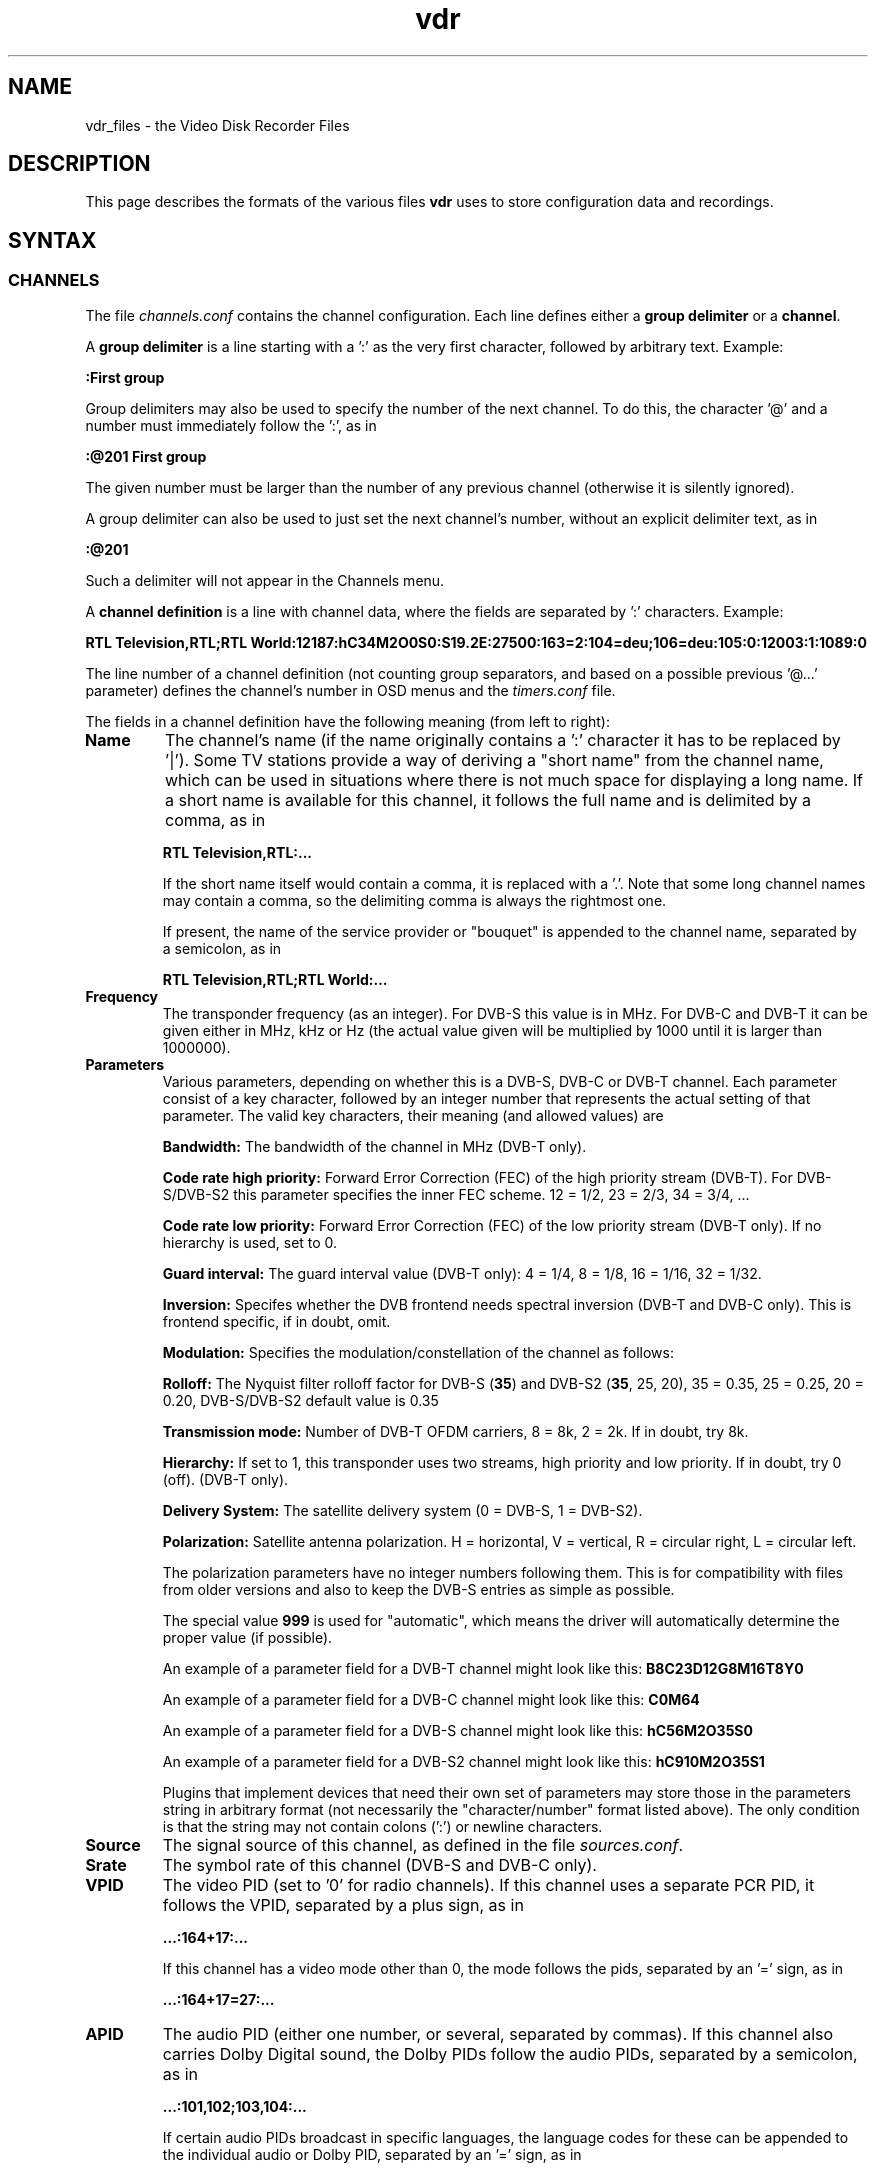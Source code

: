 '\" t
.\" ** The above line should force tbl to be a preprocessor **
.\" Man page for vdr file formats
.\"
.\" Copyright (C) 2008 Klaus Schmidinger
.\"
.\" You may distribute under the terms of the GNU General Public
.\" License as specified in the file COPYING that comes with the
.\" vdr distribution.
.\"
.\" $Id: vdr.5 2.19 2010/05/16 12:15:48 kls Exp $
.\"
.TH vdr 5 "10 Feb 2008" "1.6" "Video Disk Recorder Files"
.SH NAME
vdr_files \- the Video Disk Recorder Files
.SH DESCRIPTION
This page describes the formats of the various files \fBvdr\fR uses to
store configuration data and recordings.
.SH SYNTAX
.SS CHANNELS
The file \fIchannels.conf\fR contains the channel configuration.
Each line defines either a \fBgroup delimiter\fR or a \fBchannel\fR.

A \fBgroup delimiter\fR is a line starting with a ':' as the very first
character, followed by arbitrary text. Example:

\fB:First group\fR

Group delimiters may also be used to specify the number of the next channel.
To do this, the character '@' and a number must immediately follow the ':',
as in

\fB:@201 First group\fR

The given number must be larger than the number of any previous channel
(otherwise it is silently ignored).

A group delimiter can also be used to just set the next channel's number,
without an explicit delimiter text, as in

\fB:@201\fR

Such a delimiter will not appear in the Channels menu.

A \fBchannel definition\fR is a line with channel data, where the fields
are separated by ':' characters. Example:

\fBRTL Television,RTL;RTL World:12187:hC34M2O0S0:S19.2E:27500:163=2:104=deu;106=deu:105:0:12003:1:1089:0\fR

The line number of a channel definition (not counting group separators,
and based on a possible previous '@...' parameter)
defines the channel's number in OSD menus and the \fItimers.conf\fR file.

The fields in a channel definition have the following meaning (from left
to right):
.TP
.B Name
The channel's name (if the name originally contains a ':' character
it has to be replaced by '|').
Some TV stations provide a way of deriving a "short name" from the
channel name, which can be used in situations where there is not
much space for displaying a long name. If a short name is available
for this channel, it follows the full name and is delimited by a comma,
as in

\fBRTL Television,RTL:...\fR

If the short name itself would contain a comma, it is replaced with a '.'.
Note that some long channel names may contain a comma, so the delimiting comma
is always the rightmost one.

If present, the name of the service provider or "bouquet" is appended
to the channel name, separated by a semicolon, as in

\fBRTL Television,RTL;RTL World:...\fR
.TP
.B Frequency
The transponder frequency (as an integer). For DVB-S this value is in MHz. For DVB-C
and DVB-T it can be given either in MHz, kHz or Hz (the actual value given will be
multiplied by 1000 until it is larger than 1000000).
.TP
.B Parameters
Various parameters, depending on whether this is a DVB-S, DVB-C or DVB-T channel.
Each parameter consist of a key character, followed by an integer number that
represents the actual setting of that parameter. The valid key characters, their
meaning (and allowed values) are
.TS
tab (@);
l l.
\fBB\fR@Bandwidth (6, 7, 8)
\fBC\fR@Code rate high priority (0, 12, 23, 34, 35, 45, 56, 67, 78, 89, 910)
\fBD\fR@coDe rate low priority (0, 12, 23, 34, 35, 45, 56, 67, 78, 89, 910)
\fBG\fR@Guard interval (4, 8, 16, 32)
\fBH\fR@Horizontal polarization
\fBI\fR@Inversion (0, 1)
\fBL\fR@Left circular polarization
\fBM\fR@Modulation (2, 5, 6, 10, 11, 16, 32, 64, 128, 256, 998)
\fBO\fR@rollOff (0, 20, 25, 35)
\fBR\fR@Right circular polarization
\fBS\fR@delivery System (0, 1)
\fBT\fR@Transmission mode (2, 8)
\fBV\fR@Vertical polarization
\fBY\fR@hierarchY (0, 1, 2, 4)
.TE

\fBBandwidth:\fR The bandwidth of the channel in MHz (DVB-T only).

\fBCode rate high priority:\fR Forward Error Correction (FEC) of the high priority stream (DVB-T).
For DVB-S/DVB-S2 this parameter specifies the inner FEC scheme.
12 = 1/2, 23 = 2/3, 34 = 3/4, ...

\fBCode rate low priority:\fR Forward Error Correction (FEC) of the low priority stream (DVB-T only).
If no hierarchy is used, set to 0.

\fBGuard interval:\fR The guard interval value (DVB-T only): 4 = 1/4, 8 = 1/8, 16 = 1/16, 32 = 1/32.

\fBInversion:\fR Specifes whether the DVB frontend needs spectral inversion (DVB-T and DVB-C only). This is frontend specific, if in doubt, omit.

\fBModulation:\fR Specifies the modulation/constellation of the channel as follows:
.TS
tab (@);
l l.
\fB2\fR@QPSK (DVB-S, DVB-S2, DVB-T)
\fB5\fR@8PSK (DVB-S2)
\fB6\fR@16APSK (DVB-S2)
\fB10\fR@VSB8 (ATSC aerial)
\fB11\fR@VSB16 (ATSC aerial)
\fB16\fR@QAM16 (DVB-T)
\fB64\fR@QAM64 (DVB-C, DVB-T)
\fB128\fR@QAM128 (DVB-C)
\fB256\fR@QAM256 (DVB-C)
.TE

\fBRolloff:\fR The Nyquist filter rolloff factor for DVB-S (\fB35\fR) and DVB-S2 (\fB35\fR, 25, 20),
35 = 0.35, 25 = 0.25, 20 = 0.20, DVB-S/DVB-S2 default value is 0.35

\fBTransmission mode:\fR Number of DVB-T OFDM carriers, 8 = 8k, 2 = 2k. If in doubt, try 8k.

\fBHierarchy:\fR If set to 1, this transponder uses two streams, high priority and low priority.
If in doubt, try 0 (off). (DVB-T only).

\fBDelivery System:\fR The satellite delivery system (0 = DVB-S, 1 = DVB-S2).

\fBPolarization:\fR Satellite antenna polarization.
H = horizontal, V = vertical, R = circular right, L = circular left.

The polarization parameters have no integer numbers following them. This is for
compatibility with files from older versions and also to keep the DVB-S entries
as simple as possible.

The special value \fB999\fR is used for "automatic", which means the driver
will automatically determine the proper value (if possible).

An example of a parameter field for a DVB-T channel might look like this:
\fBB8C23D12G8M16T8Y0\fR

An example of a parameter field for a DVB-C channel might look like this:
\fBC0M64\fR

An example of a parameter field for a DVB-S channel might look like this:
\fBhC56M2O35S0\fR

An example of a parameter field for a DVB-S2 channel might look like this:
\fBhC910M2O35S1\fR

Plugins that implement devices that need their own set of parameters may
store those in the parameters string in arbitrary format (not necessarily
the "character/number" format listed above). The only condition is that
the string may not contain colons (':') or newline characters.
.TP
.B Source
The signal source of this channel, as defined in the file \fIsources.conf\fR.
.TP
.B Srate
The symbol rate of this channel (DVB-S and DVB-C only).
.TP
.B VPID
The video PID (set to '0' for radio channels).
If this channel uses a separate PCR PID, it follows the VPID, separated by a
plus sign, as in

.B ...:164+17:...

If this channel has a video mode other than 0, the mode
follows the pids, separated by an '=' sign, as in

.B ...:164+17=27:...
.TP
.B APID
The audio PID (either one number, or several, separated by commas).
If this channel also carries Dolby Digital sound, the Dolby PIDs follow
the audio PIDs, separated by a semicolon, as in

.B ...:101,102;103,104:...

If certain audio PIDs broadcast in specific languages, the language
codes for these can be appended to the individual audio or Dolby PID, separated
by an '=' sign, as in

.B ...:101=deu,102=eng;103=deu,104=eng:...

Some channels broadcast two different languages in the two stereo channels, which
can be indicated by adding a second language code, delimited by a '+' sign, as in

.B ...:101=deu,102=eng+spa;103=deu,104=eng:...

The audio type is appended with a separating '@' character, as in

.B ...:101=deu@4,102=eng+spa@4,105=@4:...

Note that if there is no language code, there still is the separating '='
if there is an audio type.

.TP
.B TPID
The teletext PID.
.TP
.B Conditional access
A hexadecimal integer defining how this channel can be accessed:
.TS
tab (@);
l l.
\fB0000\fR@Free To Air
\fB0001...000F\fR@explicitly requires the device with the given number
\fB0010...00FF\fR@reserved for user defined assignments
\fB0100...FFFF\fR@specific decryption methods as broadcast in the data stream\fR
.TE
Values in the range 0001...00FF will not be overwritten, all other values
will be automatically replaced by the actual CA system identifiers received
from the data stream. If there is more than one CA system id broadcast, they
will be separated by commas, as in

.B ...:1702,1722,1801:...

The values are in hex because that's the way they are defined in the "ETR 162"
document. Leading zeros may be omitted.
.TP
.B SID
The Service ID of this channel.
.TP
.B NID
The Network ID of this channel.
.TP
.B TID
The Transport stream ID of this channel.
.TP
.B RID
The Radio ID of this channel (typically 0, may be used to distinguish channels where
NID, TID and SID are all equal).
.PP
A particular channel can be uniquely identified by its \fBchannel\ ID\fR,
which is a string that looks like this:

\fBS19.2E\-1\-1089\-12003\-0\fR

The components of this string are the \fBSource\fR (S19.2E), \fBNID\fR
(1), \fBTID\fR (1089), \fBSID\fR (12003) and \fBRID\fR (0) as defined above.
The last part can be omitted if it is \fB0\fR,
so the above example could also be written as S19.2E\-1\-1089\-12003).
.br
The \fBchannel\ ID\fR is used in the \fItimers.conf\fR and \fIepg.data\fR
files to properly identify the channels.

If a channel has both \fBNID\fR and \fBTID\fR set to 0, the \fBchannel\ ID\fR
will use the \fBFrequency\fR instead of the \fBTID\fR. For satellite channels
an additional offset of 100000, 200000, 300000 or 400000 is added to that
number, depending on the \fBPolarization\fR (\fBH\fR, \fBV\fR, \fBL\fR or \fBR\fR,
respectively). This is necessary because on some satellites the same frequency is
used for two different transponders, with opposite polarization.
.SS TIMERS
The file \fItimers.conf\fR contains the timer setup.
Each line contains one timer definition, with individual fields
separated by ':' characters. Example:

\fB1:10:\-T\-\-\-\-\-:2058:2150:50:5:Quarks & Co:\fR

The fields in a timer definition have the following meaning (from left
to right):
.TP
.B Flags
The individual bits in this field have the following meaning:
.TS
tab (@);
l l.
\fB1\fR@the timer is active (and will record if it hits)
\fB2\fR@this is an instant recording timer
\fB4\fR@this timer uses VPS
\fB8\fR@this timer is currently recording (may only be up-to-date with SVDRP)
.TE

All other bits are reserved for future use.
.TP
.B Channel
The channel to record from. This is either the channel number as shown in the
on-screen menus, or a complete channel ID. When reading \fItimers.conf\fR
any channel numbers will be mapped to the respective channel ids and when
the file is written again, there will only be channel ids. Channel numbers
are accepted as input in order to allow easier creation of timers when
manually editing \fItimers.conf\fR. Also, when timers are listed via SVDRP
commands, the channels are given as numbers.
.TP
.B Day
The day when this timer shall record.

If this is a `single-shot' timer, this is the date on which this
timer shall record, given in ISO notation (\fBYYYY-MM-DD\fR), as in:

.B 2005-03-19

For compatibility with earlier versions of VDR this may also be just the day of month
on which this timer shall record (must be in the range \fB1...31\fR).

In case of a `repeating' timer this is a string consisting of exactly seven
characters, where each character position corresponds to one day of the week
(with Monday being the first day). The character '\-' at a certain position
means that the timer shall not record on that day. Any other character will
cause the timer to record on that day. Example:

.B MTWTF\-\-

will define a timer that records on Monday through Friday and does not record
on weekends.
Note that only letters may be used here, no digits.
For compatibility with timers created with earlier versions of VDR,
the same result could be achieved with \fBABCDE\-\-\fR (which was
used to allow setting the days with language specific characters).
Since version 1.5.3 VDR can use UTF-8 characters to present data to
the user, but the weekday encoding in the \fItimers.conf\fR file
always uses single byte characters.

The day definition of a `repeating' timer may be followed by the date when that
timer shall hit for the first time. The format for this is \fB@YYYY\-MM\-DD\fR,
so a complete definition could look like this:

\fBMTWTF\-\-@2002\-02\-18\fR

which would implement a timer that records Monday through Friday, and will hit
for the first time on or after February 18, 2002.
This \fBfirst day\fR feature can be used to disable a repeating timer for a couple
of days, or for instance to define a new Mon...Fri timer on Wednesday, which
actually starts "Monday next week". The \fBfirst day\fR date given need not be
that of a day when the timer would actually hit.
.TP
.B Start
A four digit integer defining when this timer shall \fBstart\fR recording.
The format is \fBhhmm\fR, so \fB1430\fR would mean "half past two" in the
afternoon.
.TP
.B Stop
A four digit integer defining when this timer shall \fBstop\fR recording.
The format is the same as for the \fBstart\fR time.
.TP
.B Priority
An integer in the range \fB0...99\fR, defining the \fBpriority\fR
of this timer and of recordings created by this timer.
\fB0\fR represents the lowest value, \fB99\fR the highest.
The priority is used to decide which timer shall be
started in case there are two or more timers with the exact same
\fBstart\fR time. The first timer in the list with the highest priority
will be used.

This value is also stored with the recording and is
later used to decide which recording to remove from disk in order
to free space for a new recording. If the disk runs full and a new
recording needs more space, an existing recording with the lowest
priority (and which has exceeded its guaranteed \fBlifetime\fR) will be
removed.

If all available DVB cards are currently occupied, a
timer with a higher priority will interrupt the timer with the
lowest priority in order to start recording.
.TP
.B Lifetime
The \fBguaranteed lifetime\fR (in days) of a recording created by this timer.
\fB0\fR means that this recording may be automatically deleted at any time
by a new recording with higher priority. \fB99\fR means that this recording
will never be automatically deleted. Any number in the range \fB1...98\fR
means that this recording may not be automatically deleted in favour of a
new recording, until the given number of days since the \fBstart\fR time of
the recording has passed by.
.TP
.B File
The \fBfile name\fR this timer will give to a recording.
If the name contains any ':' characters, these have to be replaced by '|'.
If the name shall contain subdirectories, these have to be delimited by '~'
(since the '/' character may be part of a regular programme name).

The special keywords \fBTITLE\fR and \fBEPISODE\fR, if present, will be replaced
by the title and episode information from the EPG data at the time of
recording (if that data is available). If at the time of recording either
of these cannot be determined, \fBTITLE\fR will default to the channel name, and
\fBEPISODE\fR will default to a blank.
.TP
.B Auxiliary data
An arbitrary string that can be used by external applications to store any
kind of data related to this timer. The string must not contain any newline
characters. If this field is not empty, its contents will be written into the
\fIinfo\fR file of the recording with the '@' tag.
.SS SOURCES
The file \fIsources.conf\fR defines the codes to be used in the \fBSource\fR field
of channels in \fIchannels.conf\fR and assigns descriptive texts to them.
Example:

\fBS19.2E  Astra 1\fR

Anything after (and including) a '#' character is comment.

The first character of the \fBcode\fR must be one of
.TS
tab (@);
l l.
\fBA\fR@ATSC
\fBC\fR@Cable
\fBS\fR@Satellite
\fBT\fR@Terrestrial
.TE

and is followed by further data pertaining to that particular source. In case of
\fBS\fRatellite this is the orbital position in degrees, followed by \fBE\fR for
east or \fBW\fR for west.
Plugins may define additional sources, using other characters in the range 'A'...'Z'.
.SS DISEQC
The file \fIdiseqc.conf\fR defines the \fBDiSEqC\fR control sequences to be sent
to the DVB-S card in order to access a given satellite position and/or band.
Example:

\fBS19.2E  11700 V  9750  t v W15 [E0 10 38 F0] W15 A W15 t\fR

Anything after (and including) a '#' character is comment.

The first word in a parameter line must be one of the codes defined in the
file \fIsources.conf\fR and tells which satellite this line applies to.

Following is the "switch frequency" of the LNB (slof), which is the transponder
frequency up to which this entry shall be used; the first entry with an slof greater
than the actual transponder frequency will be used. Typically there is only one slof
per LNB, but the syntax allows any number of frequency ranges to be defined.
Note that there should be a last entry with the value \fB99999\fR for each satellite,
which covers the upper frequency range.

The third parameter defines the polarization to which this entry applies. It can
be either \fBH\fR for horizontal or \fBV\fR for vertical.

The fourth parameter specifies the "local oscillator frequency" (lof) of the LNB
to use for the given frequency range. This number will be subtracted from the
actual transponder frequency when tuning to the channel.

The rest of the line holds the actual sequence of DiSEqC actions to be taken.
The code letters used here are
.TS
tab (@);
l l.
\fBt\fR@22kHz tone off
\fBT\fR@22kHz tone on
\fBv\fR@voltage low (13V)
\fBV\fR@voltage high (18V)
\fBA\fR@mini A
\fBB\fR@mini B
\fBWnn\fR@wait nn milliseconds (nn may be any positive integer number)
\fB[xx ...]\fR@hex code sequence (max. 6)
.TE
There can be any number of actions in a line, including none at all - in which case
the entry would be used only to set the LOF to use for the given frequency range
and polarization.

By default it is assumed that every DVB-S device can receive every satellite.
If this is not the case in a particular setup, lines of the form

\fB1 2 4:\fR

may be inserted in the \fIdiseqc.conf\fR file, defining the devices that are able
to receive the satellites following thereafter. In this case, only the devices
1, 2 and 4 would be able to receive any satellites following this line and up
to the next such line, or the end of the file. Devices may be listed more than
once.
.SS REMOTE CONTROL KEYS
The file \fIremote.conf\fR contains the key assignments for all remote control
units. Each line consists of one key assignment in the following format:

\fBname.key  code\fR

where \fBname\fR is the name of the remote control (for instance KBD for the
PC keyboard, RCU for the home-built "Remote Control Unit", or LIRC for the
"Linux Infrared Remote Control"), \fBkey\fR is the name of the key that is
defined (like Up, Down, Menu etc.), and \fBcode\fR is a character string that
this remote control delivers when the given key is pressed.
.SS KEY MACROS
The file \fIkeymacros.conf\fR contains user defined macros that will be executed
whenever the given key is pressed. The format is

\fBmacrokey  [@plugin] key1 key2 key3...\fR

where \fBmacrokey\fR is the key that shall initiate execution of this macro
and can be one of \fIUp\fR, \fIDown\fR, \fIOk\fR, \fIBack\fR, \fILeft\fR,
\fIRight\fR, \fIRed\fR, \fIGreen\fR, \fIYellow\fR, \fIBlue\fR, \fI0\fR...\fI9\fR
or \fIUser1\fR...\fIUser9\fR. The rest of the line consists of a set of
keys, which will be executed just as if they had been pressed in the given
sequence. The optional \fB@plugin\fR can be used to automatically select
the given plugin.
\fBplugin\fR is the name of the plugin, exactly as given in the \-P
option when starting VDR. There can be only one \fB@plugin\fR per key macro.
For instance

\fBUser1 @abc Down Down Ok\fR

would call the main menu function of the "abc" plugin and execute two "Down"
key presses, followed by "Ok".
.br
Note that the color keys will only execute their macro function
in "normal viewing" mode (i.e. when no other menu or player is active). The
\fIUser1\fR...\fIUser9\fR keys will always execute their macro function.
There may be up to 15 keys in such a key sequence.
.SS FOLDERS
The file \fIfolders.conf\fR contains the definitions of folders that can be used
in the "Edit timer" menu. Each line contains one folder definition. Leading whitespace
and everything after and including a '#' is ignored. A line ending with '{'
defines a sub folder (i.e. a folder that contains other folders), and a line
consisting of only '}' ends the definition of a sub folder.

Example:

Daily {
.br
  News
.br
  Soaps
.br
  }
.br
Archive {
.br
  Movies
.br
  Sports
.br
  Sci-Fi {
.br
    Star Trek
.br
    U.F.O.
.br
    }
.br
  }
.br
Comedy
.br
Science

Note that these folder definitions are only used to set the file name under which
a timer will store its recording. Changing these definitions in any way has no
effect on existing timers or recordings.
.SS COMMANDS
The file \fIcommands.conf\fR contains the definitions of commands that can
be executed from the \fBvdr\fR main menu's "Commands" option.
Each line contains one command definition in the following format:

\fBtitle : command\fR

where \fBtitle\fR is the string that will be displayed in the "Commands" menu,
and \fBcommand\fR is the actual command string that will be executed when this
option is selected. The delimiting ':' may be surrounded by any number of
white space characters. If \fBtitle\fR ends with the character '?', there will
be a confirmation prompt before actually executing the command. This can be
used for commands that might have serious results (like deleting files etc)
to make sure they are not executed inadvertently.

Everything following (and including) a '#' character is considered to be comment.

You can have nested layers of command menus by surrounding a sequence of
commands with '{'...'}' and giving it a title, as in

My Commands {
.br
  First list {
    Do something: some command
    Do something else: another command
    }
  Second list {
    Even more: yet another command
    So much more: and yet another one
    }
.br
  }

Command lists can be nested to any depth.

By default the menu entries in the "Commands" menu will be numbered '1'...'9'
to make them selectable by pressing the corresponding number key. If you want
to use your own numbering scheme (maybe to skip certain numbers), just precede
the \fBtitle\fRs with the numbers of your choice. \fBvdr\fR will suppress its
automatic numbering if the first entry in \fIcommands.conf\fR starts with a
digit in the range '1'...'9', followed by a blank.

In order to avoid error messages to the console, every command should have
\fIstderr\fR redirected to \fIstdout\fR. Everything the command prints to
\fIstdout\fR will be displayed in a result window, with \fBtitle\fR as its title.

Examples:

Check for new mail?: /usr/local/bin/checkmail 2>&1
.br
CPU status: /usr/local/bin/cpustatus 2>&1
.br
Disk space: df \-h | grep '/video' | awk '{ print 100 \- $5 "% free"; }'
.br
Calendar: date;echo;cal

Note that the commands 'checkmail' and 'cpustatus' are only \fBexamples\fR!
Don't send emails to the author asking where to find these ;\-)
.br
The '?' at the end of the "Check for new mail?" entry will prompt the user
whether this command shall really be executed.
.SS RECORDING COMMANDS
The file \fIreccmds.conf\fR can be used to define commands that can be applied
to the currently highlighted recording in the "Recordings" menu. The syntax is
exactly the same as described for the file \fIcommands.conf\fR. When executing
a command, the directory name of the recording will be appended to the command
string, separated by a blank and enclosed in single quotes.
.SS SVDRP HOSTS
The file \fIsvdrphosts.conf\fR contains the IP numbers of all hosts that are
allowed to access the SVDRP port.
Each line contains one IP number in the format

\fBIP-Address[/Netmask]\fR

where \fBIP-Address\fR is the address of a host or a network in the usual dot
separated notation (as in 192.168.100.1). If the optional \fBNetmask\fR is given
only the given number of bits of \fBIP-Address\fR are taken into account. This
allows you to grant SVDRP access to all hosts of an entire network. \fBNetmask\fR
can be any integer from 1 to 32. The special value of 0 is only accepted if
the \fBIP-Address\fR is 0.0.0.0, because this will give access to any host
(\fBUSE THIS WITH CARE!\fR).

Everything following (and including) a '#' character is considered to be comment.

Examples:

127.0.0.1        # always accept localhost
.br
192.168.100.0/24 # any host on the local net
.br
204.152.189.113  # a specific host
.br
0.0.0.0/0        # any host on any net (\fBUSE WITH CARE!\fR)
.SS SETUP
The file \fIsetup.conf\fR contains the basic configuration options for \fBvdr\fR.
Each line contains one option in the format "Name = Value".
See the MANUAL file for a description of the available options.
.SS THEMES
The files \fIthemes/<skin>\-<theme>.theme\fR in the config directory contain the
color theme definitions for the various skins. In the actual file names \fI<skin>\fR
will be replaced by the name if the skin this theme belongs to, and \fI<theme>\fR
will be the name of this theme.
Each line in a theme file contains one option in the format "Name = Value".
Anything after (and including) a '#' character is comment.

The definitions in a theme file are either \fBcolors\fR or a \fBdescription\fR.
.br
\fBColors\fR are in the form

\fBclrTitle = FF123456\fR

where the name (clrTitle) is one of the names defined in the source code of
the \fBskin\fR that uses this theme, through the \fBTHEME_CLR()\fR macro.
The value (FF123456) is an eight digit hex number that consist of four bytes,
representing alpha (transparency), red, green and blue component of the color.
An alpha value of 00 means the color will be completely transparent, while FF
means it will be opaque. An RGB value of 000000 results in black, while FFFFFF
is white.

A \fBdescription\fR can be given as

\fBDescription = Shades of blue\fR

and will be used in the Setup/OSD menu to select a theme for a given skin.
The description should give the user an idea what this theme will be like
(for instance, in the given example it would use various shades of blue),
and shouldn't be too long to make sure it fits on the Setup screen.
The default description always should be given in English. If you want,
you can provide language specific descriptions as

\fBDescription.eng = Shades of blue\fR
.br
\fBDescription.ger = Blaut\(:one\fR

where the language code is added to the keyword
"Description", separated by a dot. You can enter as many language specific
descriptions as you like, but only those that have a corresponding locale
messages file will be actually used.
If a theme file doesn't contain a Description, the name of the theme (as
given in the theme's file name) will be used.
.SS AUDIO/VIDEO DATA
The files \fI00001.ts\fR...\fI65535.ts\fR are the actual recorded data
files. In order to keep the size of an individual file below a given limit,
a recording may be split into several files. The contents of these files is
\fBTransport Stream\fR (TS) and contains data packets that are each 188 byte
long and start with 0x47. Data is stored exactly as it is broadcast, with
a generated PAT/PMT inserted right before every independent frame.
.SS INDEX
The file \fIindex\fR (if present in a recording directory) contains
the (binary) index data into each of the the recording files
\fI00001.ts\fR...\fI65535.ts\fR. It is used during replay to determine
the current position within the recording, and to implement skipping
and fast forward/back functions.
See the definition of the \fBcIndexFile\fR class for details about the
actual contents of this file.
.SS INFO
The file \fIinfo\fR (if present in a recording directory) contains
a description of the recording, derived from the EPG data at recording time
(if such data was available). The \fBAux\fR field of the corresponding
timer (if given) is copied into this file, using the '@' tag.
This is a plain ASCII file and contains tagged lines like the \fBEPG DATA\fR
file (see the description of the \fIepg.data\fR file). Note that the lowercase
tags ('c' and 'e') will not appear in an \fIinfo\fR file.
Lines tagged with '#' are ignored and can be used by external tools to
store arbitrary information.

In addition to the tags used in the \fIepg.data\fR file, the following tag
characters are defined:
.TS
tab (|);
l l.
\fBF\fR|<frame duration>
\fBL\fR|<lifetime>
\fBP\fR|<priority>
\fB@\fR|<auxiliary data>
.TE
.SS RESUME
The file \fIresume\fR (if present in a recording directory) contains
the position within the recording where the last replay session left off.
The file consists of tagged lines that describe the various parameters
necessary to pick up replay where it left off.

The following tag characters are defined:
.TS
tab (@);
l l.
\fBI\fR@<offset into the file \fIindex\fR>
.TE
.SS MARKS
The file \fImarks\fR (if present in a recording directory) contains
the editing marks defined for this recording.
Each line contains the definition of one mark in the following format:

\fBhh:mm:ss.ff comment\fR

where \fBhh:mm:ss.ff\fR is a frame position within the recording, given as
"hours, minutes, seconds and (optional) frame number".
\fBcomment\fR can be any string and may be used to describe this mark.
If present, \fBcomment\fR must be separated from the frame position by at
least one blank.

The lines in this file need not necessarily appear in the correct temporal
sequence, they will be automatically sorted by time index.

\fBCURRENT RESTRICTIONS:\fR

-\ the comment is currently not used by VDR
.br
-\ marks must have a frame number, and that frame MUST be an I-frame (this
means that only marks generated by VDR itself can be used, since they
will always be guaranteed to mark I-frames).
.SS EPG DATA
The file \fIepg.data\fR contains the EPG data in an easily parsable format.
The first character of each line defines what kind of data this line contains.

The following tag characters are defined:
.TS
tab (@);
l l.
\fBC\fR@<channel id> <channel name>
\fBE\fR@<event id> <start time> <duration> <table id> <version>
\fBT\fR@<title>
\fBS\fR@<short text>
\fBD\fR@<description>
\fBG\fR@<genre> <genre>...
\fBR\fR@<parental rating>
\fBX\fR@<stream> <type> <language> <descr>
\fBV\fR@<vps time>
\fBe\fR@
\fBc\fR@
.TE

Lowercase characters mark the end of a sequence that was started by the
corresponding uppercase character. The outer frame consists of a sequence
of one or more \fBC\fR...\fBc\fR (Channel) entries. Inside these any number of
\fBE\fR...\fBe\fR (Event) entries are allowed.
All other tags are optional (although every event
should at least have a \fBT\fR entry).

There may be several \fBX\fR tags, depending on the number of tracks (video, audio etc.)
the event provides.

.TS
tab (@);
l l.
<channel id>   @is the "channel ID", made up from the parameters defined in 'channels.conf'
<channel name> @is the "name" as in 'channels.conf' (for information only, may be left out)
<event id>     @is a 32 bit unsigned int, uniquely identifying this event
<start time>   @is the time (as a time_t integer) in UTC when this event starts
<duration>     @is the time (in seconds) that this event will take
<table id>     @is a hex number that indicates the table this event is contained in (if this is left empty or 0 this event will not be overwritten or modified by data that comes from the DVB stream)
<version>      @is a hex number that indicates the event's version number inside its table (optional, ignored when reading EPG data)
<title>        @is the title of the event
<short text>   @is the short text of the event (typically the name of the episode etc.)
<description>  @is the description of the event (any '|' characters will be interpreted as newlines)
<genre>        @is a two digit hex code, as defined in  ETSI EN 300 468, table 28 (up to 4 genre codes are supported)
<parental rating>@is the minimum age of the intended audience
<stream>       @is the stream content (1 = video, 2 = audio, 3 = subtitles, 4 = AC3)
<type>         @is the stream type according to ETSI EN 300 468
<language>     @is the three letter language code (optionally two codes, separated by '+')
<descr>        @is the description of this stream component
<vps time>     @is the Video Programming Service time of this event
.TE

This file will be read at program startup in order to restore the results of
previous EPG scans.

Note that the \fBevent id\fR that comes from the DVB data stream is actually
just 16 bit wide. The internal representation in VDR allows for 32 bit to
be used, so that external tools can generate EPG data that is guaranteed
not to collide with the ids of existing data.
.SH SEE ALSO
.BR vdr (1)
.SH AUTHOR
Written by Klaus Schmidinger.
.SH REPORTING BUGS
Report bugs to <vdr\-bugs@tvdr.de>.
.SH COPYRIGHT
Copyright \(co 2008 Klaus Schmidinger.

This is free software; see the source for copying conditions.  There is NO
warranty; not even for MERCHANTABILITY or FITNESS FOR A PARTICULAR PURPOSE.
